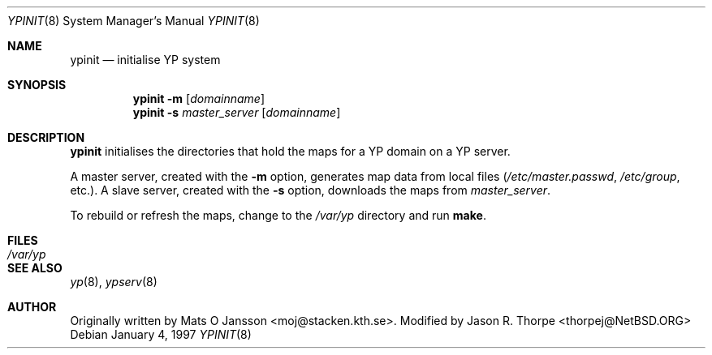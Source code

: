 .\"	$NetBSD: ypinit.8,v 1.3 1997/10/02 14:16:40 lukem Exp $
.\"
.\" Copyright (c) 1997 The NetBSD Foundation, Inc.
.\" All rights reserved.
.\"
.\" This code is derived from software contributed to The NetBSD Foundataion
.\" by Curt J. Sampson.
.\"
.\" Redistribution and use in source and binary forms, with or without
.\" modification, are permitted provided that the following conditions
.\" are met:
.\" 1. Redistributions of source code must retain the above copyright
.\"    notice, this list of conditions and the following disclaimer.
.\" 2. Redistributions in binary form must reproduce the above copyright
.\"    notice, this list of conditions and the following disclaimer in the
.\"    documentation and/or other materials provided with the distribution.
.\" 3. All advertising materials mentioning features or use of this software
.\"    must display the following acknowledgement:
.\"        This product includes software developed by the NetBSD
.\"        Foundation, Inc. and its contributors.
.\" 4. Neither the name of The NetBSD Foundation nor the names of its
.\"    contributors may be used to endorse or promote products derived
.\"    from this software without specific prior written permission.
.\"
.\" THIS SOFTWARE IS PROVIDED BY THE NETBSD FOUNDATION, INC. AND CONTRIBUTORS
.\" ``AS IS'' AND ANY EXPRESS OR IMPLIED WARRANTIES, INCLUDING, BUT NOT LIMITED
.\" TO, THE IMPLIED WARRANTIES OF MERCHANTABILITY AND FITNESS FOR A PARTICULAR
.\" PURPOSE ARE DISCLAIMED.  IN NO EVENT SHALL THE FOUNDATION OR CONTRIBUTORS
.\" BE LIABLE FOR ANY DIRECT, INDIRECT, INCIDENTAL, SPECIAL, EXEMPLARY, OR
.\" CONSEQUENTIAL DAMAGES (INCLUDING, BUT NOT LIMITED TO, PROCUREMENT OF
.\" SUBSTITUTE GOODS OR SERVICES; LOSS OF USE, DATA, OR PROFITS; OR BUSINESS
.\" INTERRUPTION) HOWEVER CAUSED AND ON ANY THEORY OF LIABILITY, WHETHER IN
.\" CONTRACT, STRICT LIABILITY, OR TORT (INCLUDING NEGLIGENCE OR OTHERWISE)
.\" ARISING IN ANY WAY OUT OF THE USE OF THIS SOFTWARE, EVEN IF ADVISED OF THE
.\" POSSIBILITY OF SUCH DAMAGE.
.\"
.Dd January 4, 1997
.Dt YPINIT 8
.Os
.Sh NAME
.Nm ypinit
.Nd initialise YP system
.Sh SYNOPSIS
.Nm
.Fl m
.Op Ar domainname
.Nm ypinit
.Fl s
.Ar master_server
.Op Ar domainname
.Sh DESCRIPTION
.Nm
initialises the directories that hold the maps for a YP domain on a
YP server.
.Pp
A master server, created with the
.Fl m
option, generates map data from local files
.Pa ( /etc/master.passwd ,
.Pa /etc/group ,
etc.).
A slave server, created with the
.Fl s
option, downloads the maps from
.Ar master_server .
.Pp
To rebuild or refresh the maps, change to the
.Pa /var/yp
directory and run
.Ic make .
.Sh FILES
.Bl -tag -width /var/yp/ypserv.log -compact
.It Pa /var/yp
.El
.Sh SEE ALSO
.Xr yp 8 ,
.Xr ypserv 8
.Sh AUTHOR
Originally written by Mats O Jansson <moj@stacken.kth.se>.
Modified by Jason R. Thorpe <thorpej@NetBSD.ORG>
